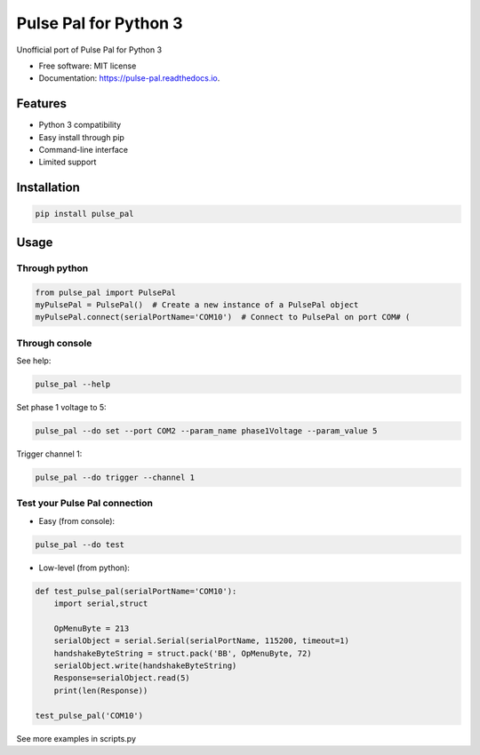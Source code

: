 ======================
Pulse Pal for Python 3
======================


.. image:: https://img.shields.io/pypi/v/pulse_pal.svg
        :target: https://pypi.python.org/pypi/pulse_pal

.. image:: https://img.shields.io/travis/mmyros/pulse_pal.svg
        :target: https://travis-ci.com/mmyros/pulse_pal

.. image:: https://readthedocs.org/projects/pulse-pal/badge/?version=latest
        :target: https://pulse-pal.readthedocs.io/en/latest/?badge=latest
        :alt: Documentation Status
        
.. image:: https://zenodo.org/badge/302438665.svg
   :target: https://zenodo.org/badge/latestdoi/302438665

Unofficial port of Pulse Pal for Python 3


* Free software: MIT license
* Documentation: https://pulse-pal.readthedocs.io.


Features
--------
- Python 3 compatibility
- Easy install through pip
- Command-line interface
- Limited support

Installation
------------
.. code-block:: bash

   pip install pulse_pal

Usage
-----
Through python
^^^^^^^^^^^^^^^^^^^^

.. code-block:: python

    from pulse_pal import PulsePal
    myPulsePal = PulsePal()  # Create a new instance of a PulsePal object
    myPulsePal.connect(serialPortName='COM10')  # Connect to PulsePal on port COM# (


Through console
^^^^^^^^^^^^^^^^

See help:

.. code-block:: bash

   pulse_pal --help

Set phase 1 voltage to 5:

.. code-block:: bash

   pulse_pal --do set --port COM2 --param_name phase1Voltage --param_value 5

Trigger channel 1:

.. code-block:: bash

   pulse_pal --do trigger --channel 1


Test your Pulse Pal connection
^^^^^^^^^^^^^^^^^^^^^^^^^^^^^^

- Easy (from console):

.. code-block:: bash

   pulse_pal --do test


- Low-level (from python):

.. code-block:: python

    def test_pulse_pal(serialPortName='COM10'):
        import serial,struct

        OpMenuByte = 213
        serialObject = serial.Serial(serialPortName, 115200, timeout=1)
        handshakeByteString = struct.pack('BB', OpMenuByte, 72)
        serialObject.write(handshakeByteString)
        Response=serialObject.read(5)
        print(len(Response))

    test_pulse_pal('COM10')


See more examples in scripts.py
